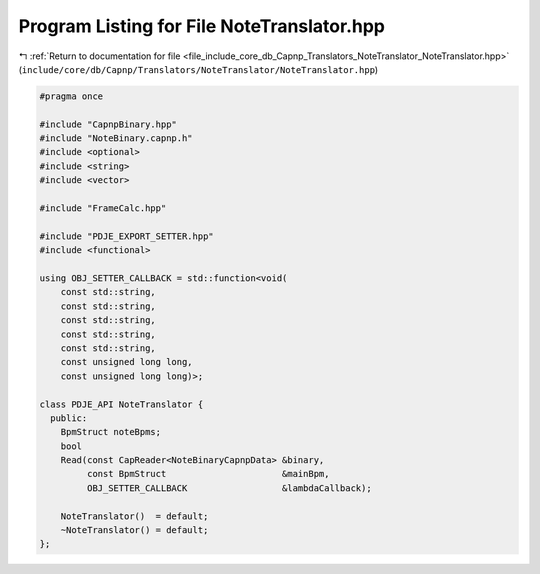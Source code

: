 
.. _program_listing_file_include_core_db_Capnp_Translators_NoteTranslator_NoteTranslator.hpp:

Program Listing for File NoteTranslator.hpp
===========================================

|exhale_lsh| :ref:`Return to documentation for file <file_include_core_db_Capnp_Translators_NoteTranslator_NoteTranslator.hpp>` (``include/core/db/Capnp/Translators/NoteTranslator/NoteTranslator.hpp``)

.. |exhale_lsh| unicode:: U+021B0 .. UPWARDS ARROW WITH TIP LEFTWARDS

.. code-block:: cpp

   #pragma once
   
   #include "CapnpBinary.hpp"
   #include "NoteBinary.capnp.h"
   #include <optional>
   #include <string>
   #include <vector>
   
   #include "FrameCalc.hpp"
   
   #include "PDJE_EXPORT_SETTER.hpp"
   #include <functional>
   
   using OBJ_SETTER_CALLBACK = std::function<void(
       const std::string,
       const std::string,
       const std::string,
       const std::string,
       const std::string,
       const unsigned long long,
       const unsigned long long)>;
   
   class PDJE_API NoteTranslator {
     public:
       BpmStruct noteBpms;
       bool
       Read(const CapReader<NoteBinaryCapnpData> &binary,
            const BpmStruct                      &mainBpm,
            OBJ_SETTER_CALLBACK                  &lambdaCallback);
   
       NoteTranslator()  = default;
       ~NoteTranslator() = default;
   };
